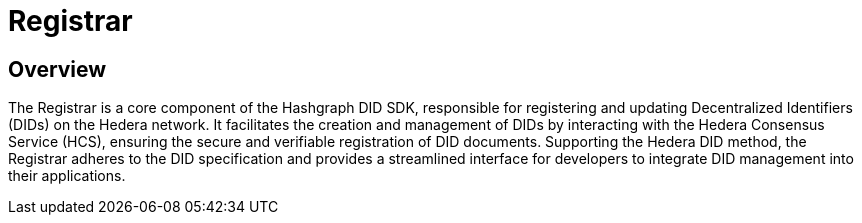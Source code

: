 = Registrar

== Overview

The Registrar is a core component of the Hashgraph DID SDK, responsible for registering and updating Decentralized Identifiers (DIDs) on the Hedera network. It facilitates the creation and management of DIDs by interacting with the Hedera Consensus Service (HCS), ensuring the secure and verifiable registration of DID documents. Supporting the Hedera DID method, the Registrar adheres to the DID specification and provides a streamlined interface for developers to integrate DID management into their applications.